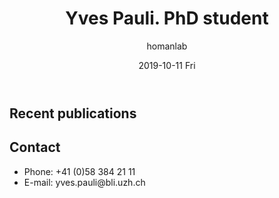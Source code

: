 #+TITLE:       Yves Pauli. PhD student
#+AUTHOR:      homanlab
#+EMAIL:       homanlab.zuerich@gmail.com
#+DATE:        2019-10-11 Fri
#+URI:         /people/%y/%m/%d/yves-pauli
#+KEYWORDS:    lab, yves, contact, cv
#+TAGS:        lab, yves, contact, cv
#+LANGUAGE:    en
#+OPTIONS:     H:3 num:nil toc:nil \n:nil ::t |:t ^:nil -:nil f:t *:t <:t
#+DESCRIPTION: PhD student
#+AVATAR:      https://s.gravatar.com/avatar/38295839e1191d81c8beb61dadd6815c?s=200

#+ATTR_HTML: :width 200px
[[https://homanlab.github.io/media/img/homanlab_logo.png]]

** Recent publications

** Prizes, awards, fellowships                                     :noexport:

** Contact
#+ATTR_HTML: :target _blank
- Phone: +41 (0)58 384 21 11
- E-mail: yves.pauli@bli.uzh.ch

	
